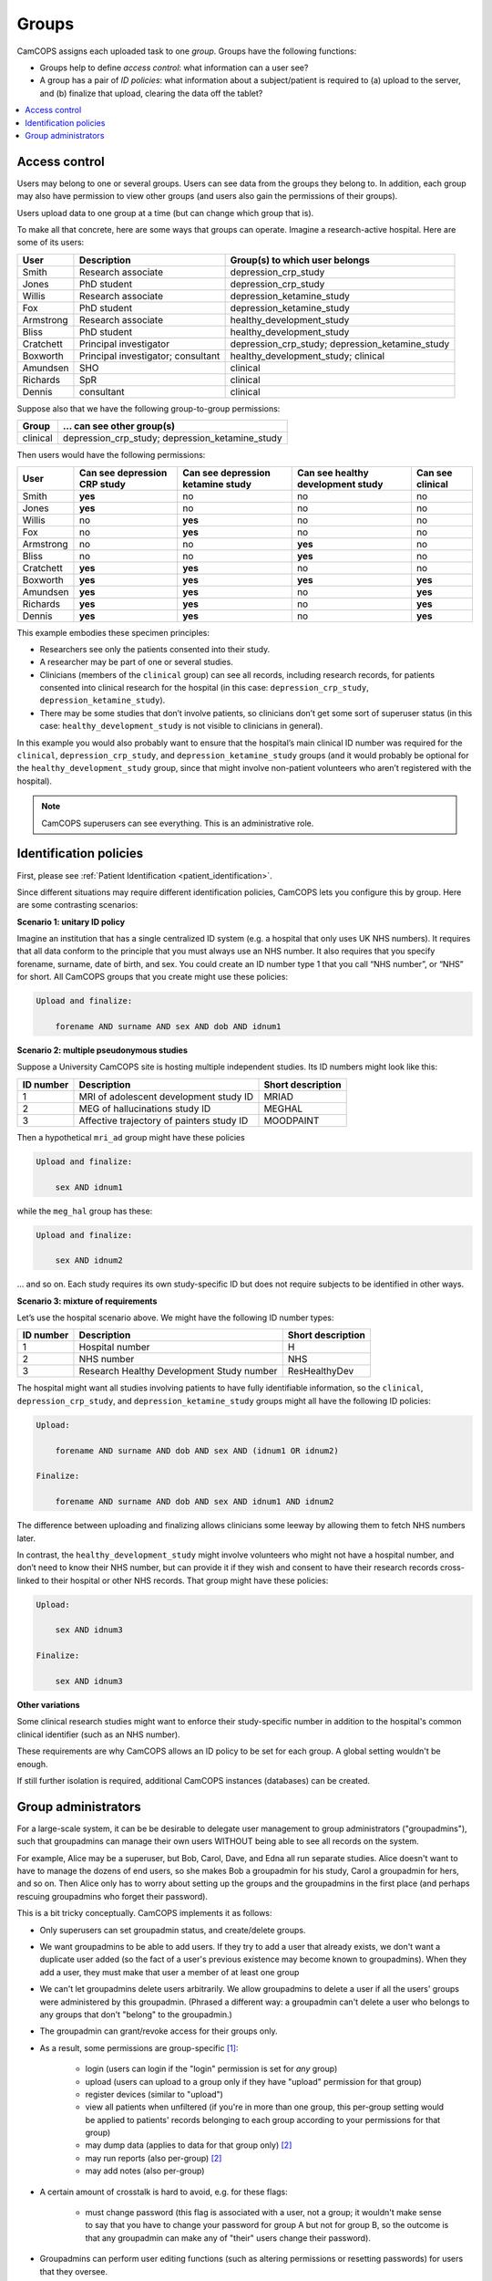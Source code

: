 ..  docs/source/introduction/groups.rst

..  Copyright (C) 2012-2020 Rudolf Cardinal (rudolf@pobox.com).
    .
    This file is part of CamCOPS.
    .
    CamCOPS is free software: you can redistribute it and/or modify
    it under the terms of the GNU General Public License as published by
    the Free Software Foundation, either version 3 of the License, or
    (at your option) any later version.
    .
    CamCOPS is distributed in the hope that it will be useful,
    but WITHOUT ANY WARRANTY; without even the implied warranty of
    MERCHANTABILITY or FITNESS FOR A PARTICULAR PURPOSE. See the
    GNU General Public License for more details.
    .
    You should have received a copy of the GNU General Public License
    along with CamCOPS. If not, see <http://www.gnu.org/licenses/>.

.. _groups:

Groups
======

CamCOPS assigns each uploaded task to one *group*. Groups have the following
functions:

- Groups help to define *access control*: what information can a user see?

- A group has a pair of *ID policies*: what information about a subject/patient
  is required to (a) upload to the server, and (b) finalize that upload,
  clearing the data off the tablet?

..  contents::
    :local:
    :depth: 3


.. _group_access_control:

Access control
--------------

Users may belong to one or several groups. Users can see data from the groups
they belong to. In addition, each group may also have permission to view other
groups (and users also gain the permissions of their groups).

Users upload data to one group at a time (but can change which group that is).

To make all that concrete, here are some ways that groups can operate. Imagine a
research-active hospital. Here are some of its users:

=========== =================================== ===============================
User        Description                         Group(s) to which user belongs
=========== =================================== ===============================
Smith       Research associate                  depression_crp_study
Jones       PhD student                         depression_crp_study
Willis      Research associate                  depression_ketamine_study
Fox         PhD student                         depression_ketamine_study
Armstrong   Research associate                  healthy_development_study
Bliss       PhD student                         healthy_development_study
Cratchett   Principal investigator              depression_crp_study;
                                                depression_ketamine_study
Boxworth    Principal investigator; consultant  healthy_development_study;
                                                clinical
Amundsen    SHO                                 clinical
Richards    SpR                                 clinical
Dennis      consultant                          clinical
=========== =================================== ===============================

Suppose also that we have the following group-to-group permissions:

=========== ===================================================================
Group       … can see other group(s)
=========== ===================================================================
clinical    depression_crp_study; depression_ketamine_study
=========== ===================================================================

Then users would have the following permissions:

=========== ============================ ================================= ================================= ================
User        Can see depression CRP study Can see depression ketamine study Can see healthy development study Can see clinical
=========== ============================ ================================= ================================= ================
Smith       **yes**                      no                                no                                no
Jones       **yes**                      no                                no                                no
Willis      no                           **yes**                           no                                no
Fox         no                           **yes**                           no                                no
Armstrong   no                           no                                **yes**                           no
Bliss       no                           no                                **yes**                           no
Cratchett   **yes**                      **yes**                           no                                no
Boxworth    **yes**                      **yes**                           **yes**                           **yes**
Amundsen    **yes**                      **yes**                           no                                **yes**
Richards    **yes**                      **yes**                           no                                **yes**
Dennis      **yes**                      **yes**                           no                                **yes**
=========== ============================ ================================= ================================= ================

This example embodies these specimen principles:

- Researchers see only the patients consented into their study.

- A researcher may be part of one or several studies.

- Clinicians (members of the ``clinical`` group) can see all records, including
  research records, for patients consented into clinical research for the
  hospital (in this case: ``depression_crp_study``,
  ``depression_ketamine_study``).

- There may be some studies that don’t involve patients, so clinicians don’t
  get some sort of superuser status (in this case:
  ``healthy_development_study`` is not visible to clinicians in general).

In this example you would also probably want to ensure that the hospital’s main
clinical ID number was required for the ``clinical``, ``depression_crp_study``,
and ``depression_ketamine_study`` groups (and it would probably be optional for
the ``healthy_development_study`` group, since that might involve non-patient
volunteers who aren’t registered with the hospital).

.. note::

    CamCOPS superusers can see everything. This is an administrative role.


Identification policies
-----------------------

First, please see :ref:`Patient Identification <patient_identification>`.

Since different situations may require different identification policies,
CamCOPS lets you configure this by group. Here are some contrasting scenarios:

**Scenario 1: unitary ID policy**

Imagine an institution that has a single centralized ID system (e.g. a hospital
that only uses UK NHS numbers). It requires that all data conform to the
principle that you must always use an NHS number. It also requires that you
specify forename, surname, date of birth, and sex. You could create an ID
number type 1 that you call “NHS number”, or “NHS” for short. All CamCOPS
groups that you create might use these policies:

.. code-block:: none

    Upload and finalize:

        forename AND surname AND sex AND dob AND idnum1

**Scenario 2: multiple pseudonymous studies**

Suppose a University CamCOPS site is hosting multiple independent studies. Its
ID numbers might look like this:

=========   =========================================  =================
ID number   Description                                Short description
=========   =========================================  =================
1           MRI of adolescent development study ID     MRIAD
2           MEG of hallucinations study ID             MEGHAL
3           Affective trajectory of painters study ID  MOODPAINT
=========   =========================================  =================

Then a hypothetical ``mri_ad`` group might have these policies

.. code-block:: none

    Upload and finalize:

        sex AND idnum1

while the ``meg_hal`` group has these:

.. code-block:: none

    Upload and finalize:

        sex AND idnum2

... and so on. Each study requires its own study-specific ID but does not
require subjects to be identified in other ways.

**Scenario 3: mixture of requirements**

Let’s use the hospital scenario above. We might have the following ID number
types:

=========   =========================================  =================
ID number   Description                                Short description
=========   =========================================  =================
1           Hospital number                            H
2           NHS number                                 NHS
3           Research Healthy Development Study number  ResHealthyDev
=========   =========================================  =================

The hospital might want all studies involving patients to have fully
identifiable information, so the ``clinical``, ``depression_crp_study``, and
``depression_ketamine_study`` groups might all have the following ID policies:

.. code-block:: none

    Upload:

        forename AND surname AND dob AND sex AND (idnum1 OR idnum2)

    Finalize:

        forename AND surname AND dob AND sex AND idnum1 AND idnum2

The difference between uploading and finalizing allows clinicians some leeway
by allowing them to fetch NHS numbers later.

In contrast, the ``healthy_development_study`` might involve volunteers who
might not have a hospital number, and don’t need to know their NHS number, but
can provide it if they wish and consent to have their research records
cross-linked to their hospital or other NHS records. That group might have
these policies:

.. code-block:: none

    Upload:

        sex AND idnum3

    Finalize:

        sex AND idnum3


**Other variations**

Some clinical research studies might want to enforce their study-specific
number in addition to the hospital's common clinical identifier (such as an NHS
number).

These requirements are why CamCOPS allows an ID policy to be set for each
group. A global setting wouldn't be enough.

If still further isolation is required, additional CamCOPS instances
(databases) can be created.


Group administrators
--------------------

For a large-scale system, it can be be desirable to delegate user
management to group administrators ("groupadmins"), such that groupadmins can
manage their own users WITHOUT being able to see all records on the system.

For example, Alice may be a superuser, but Bob, Carol, Dave, and Edna all run
separate studies. Alice doesn't want to have to manage the dozens of end users,
so she makes Bob a groupadmin for his study, Carol a groupadmin for hers, and
so on. Then Alice only has to worry about setting up the groups and the
groupadmins in the first place (and perhaps rescuing groupadmins who forget
their password).

This is a bit tricky conceptually. CamCOPS implements it as follows:

- Only superusers can set groupadmin status, and create/delete groups.

- We want groupadmins to be able to add users. If they try to add a user that
  already exists, we don't want a duplicate user added (so the fact of a user's
  previous existence may become known to groupadmins). When they add a user,
  they must make that user a member of at least one group

- We can't let groupadmins delete users arbitrarily. We allow groupadmins to
  delete a user if all the users' groups were administered by this
  groupadmin. (Phrased a different way: a groupadmin can't delete a user who
  belongs to any groups that don't "belong" to the groupadmin.)

- The groupadmin can grant/revoke access for their groups only.

- As a result, some permissions are group-specific [#usergroupmembership]_:

    - login (users can login if the "login" permission is set for *any* group)

    - upload (users can upload to a group only if they have "upload" permission
      for that group)

    - register devices (similar to "upload")

    - view all patients when unfiltered (if you're in more than one group, this
      per-group setting would be applied to patients' records belonging to each
      group according to your permissions for that group)

    - may dump data (applies to data for that group only) [#nosecondhand]_

    - may run reports (also per-group) [#nosecondhand]_

    - may add notes (also per-group)

- A certain amount of crosstalk is hard to avoid, e.g. for these flags:

    - must change password (this flag is associated with a user, not a group;
      it wouldn't make sense to say that you have to change your password for
      group A but not for group B, so the outcome is that any groupadmin can
      make any of "their" users change their password).

- Groupadmins can perform user editing functions (such as altering permissions
  or resetting passwords) for users that they oversee.

- Groupadmins may not edit permissions for (or delete) other groupadmins or for
  superusers, unless they are themselves a superuser.

- Note that this leaves one other main area where the superuser may have to
  step in. Suppose Bob administers group B. Richard is in group C, and Bob
  wants to add him to group B. Bob won't be able to see or edit Richard, so the
  superuser will have to intervene. (If Bob were adding a completely new user,
  Sandra, that'd be different -- Bob could create Sandra's user and assign her
  to group B simultaneously.)


===============================================================================

.. rubric:: Footnotes

.. [#usergroupmembership]
    Implemented in the ``UserGroupMembership`` class.

.. [#nosecondhand]
    Specifically, note that there is no "second-hand" authority to dump/report.
    For example, if group G1 can "see" G2, and user U has authority to report
    on (or dump data from) G1, that authority does not extend to G2 -- even
    though U could browse tasks from G2 via the second-hand authority for that.
